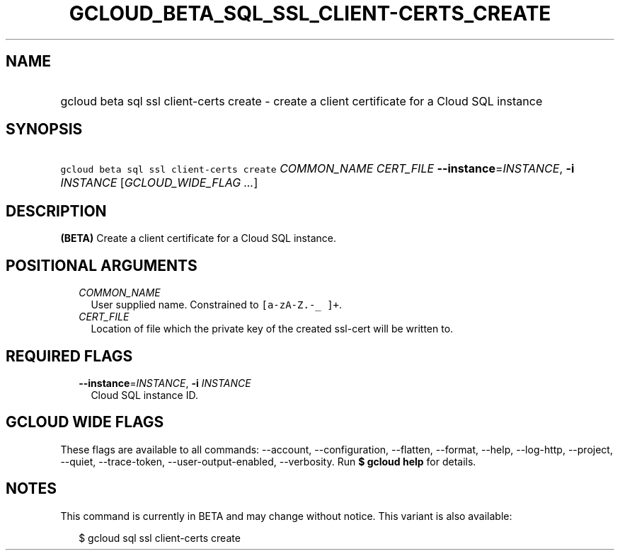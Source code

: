 
.TH "GCLOUD_BETA_SQL_SSL_CLIENT\-CERTS_CREATE" 1



.SH "NAME"
.HP
gcloud beta sql ssl client\-certs create \- create a client certificate for a Cloud SQL instance



.SH "SYNOPSIS"
.HP
\f5gcloud beta sql ssl client\-certs create\fR \fICOMMON_NAME\fR \fICERT_FILE\fR \fB\-\-instance\fR=\fIINSTANCE\fR, \fB\-i\fR \fIINSTANCE\fR [\fIGCLOUD_WIDE_FLAG\ ...\fR]



.SH "DESCRIPTION"

\fB(BETA)\fR Create a client certificate for a Cloud SQL instance.



.SH "POSITIONAL ARGUMENTS"

.RS 2m
.TP 2m
\fICOMMON_NAME\fR
User supplied name. Constrained to \f5[a\-zA\-Z.\-_ ]+\fR.

.TP 2m
\fICERT_FILE\fR
Location of file which the private key of the created ssl\-cert will be written
to.


.RE
.sp

.SH "REQUIRED FLAGS"

.RS 2m
.TP 2m
\fB\-\-instance\fR=\fIINSTANCE\fR, \fB\-i\fR \fIINSTANCE\fR
Cloud SQL instance ID.


.RE
.sp

.SH "GCLOUD WIDE FLAGS"

These flags are available to all commands: \-\-account, \-\-configuration,
\-\-flatten, \-\-format, \-\-help, \-\-log\-http, \-\-project, \-\-quiet,
\-\-trace\-token, \-\-user\-output\-enabled, \-\-verbosity. Run \fB$ gcloud
help\fR for details.



.SH "NOTES"

This command is currently in BETA and may change without notice. This variant is
also available:

.RS 2m
$ gcloud sql ssl client\-certs create
.RE

